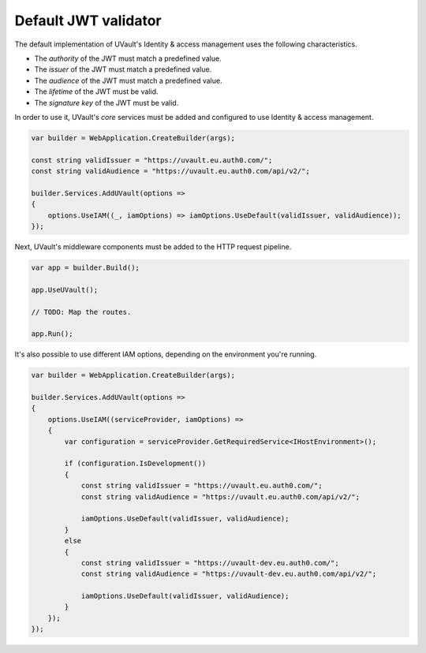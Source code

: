 Default JWT validator
=====================

The default implementation of UVault's Identity & access management uses the following characteristics.

- The `authority` of the JWT must match a predefined value.
- The `issuer` of the JWT must match a predefined value.
- The `audience` of the JWT must match a predefined value.
- The `lifetime` of the JWT must be valid.
- The `signature key` of the JWT must be valid.

In order to use it, UVault's `core` services must be added and configured to use Identity & access management.

.. code-block:: csharp

    var builder = WebApplication.CreateBuilder(args);

    const string validIssuer = "https://uvault.eu.auth0.com/";
    const string validAudience = "https://uvault.eu.auth0.com/api/v2/";

    builder.Services.AddUVault(options =>
    {
        options.UseIAM((_, iamOptions) => iamOptions.UseDefault(validIssuer, validAudience));
    });

Next, UVault's middleware components must be added to the HTTP request pipeline.

.. code-block:: csharp

    var app = builder.Build();

    app.UseUVault();

    // TODO: Map the routes.

    app.Run();

It's also possible to use different IAM options, depending on the environment you're running.

.. code-block:: csharp

    var builder = WebApplication.CreateBuilder(args);

    builder.Services.AddUVault(options =>
    {
        options.UseIAM((serviceProvider, iamOptions) =>
        {
            var configuration = serviceProvider.GetRequiredService<IHostEnvironment>();

            if (configuration.IsDevelopment())
            {
                const string validIssuer = "https://uvault.eu.auth0.com/";
                const string validAudience = "https://uvault.eu.auth0.com/api/v2/";
                
                iamOptions.UseDefault(validIssuer, validAudience);
            }
            else
            {
                const string validIssuer = "https://uvault-dev.eu.auth0.com/";
                const string validAudience = "https://uvault-dev.eu.auth0.com/api/v2/";
                
                iamOptions.UseDefault(validIssuer, validAudience);
            }
        });
    });
